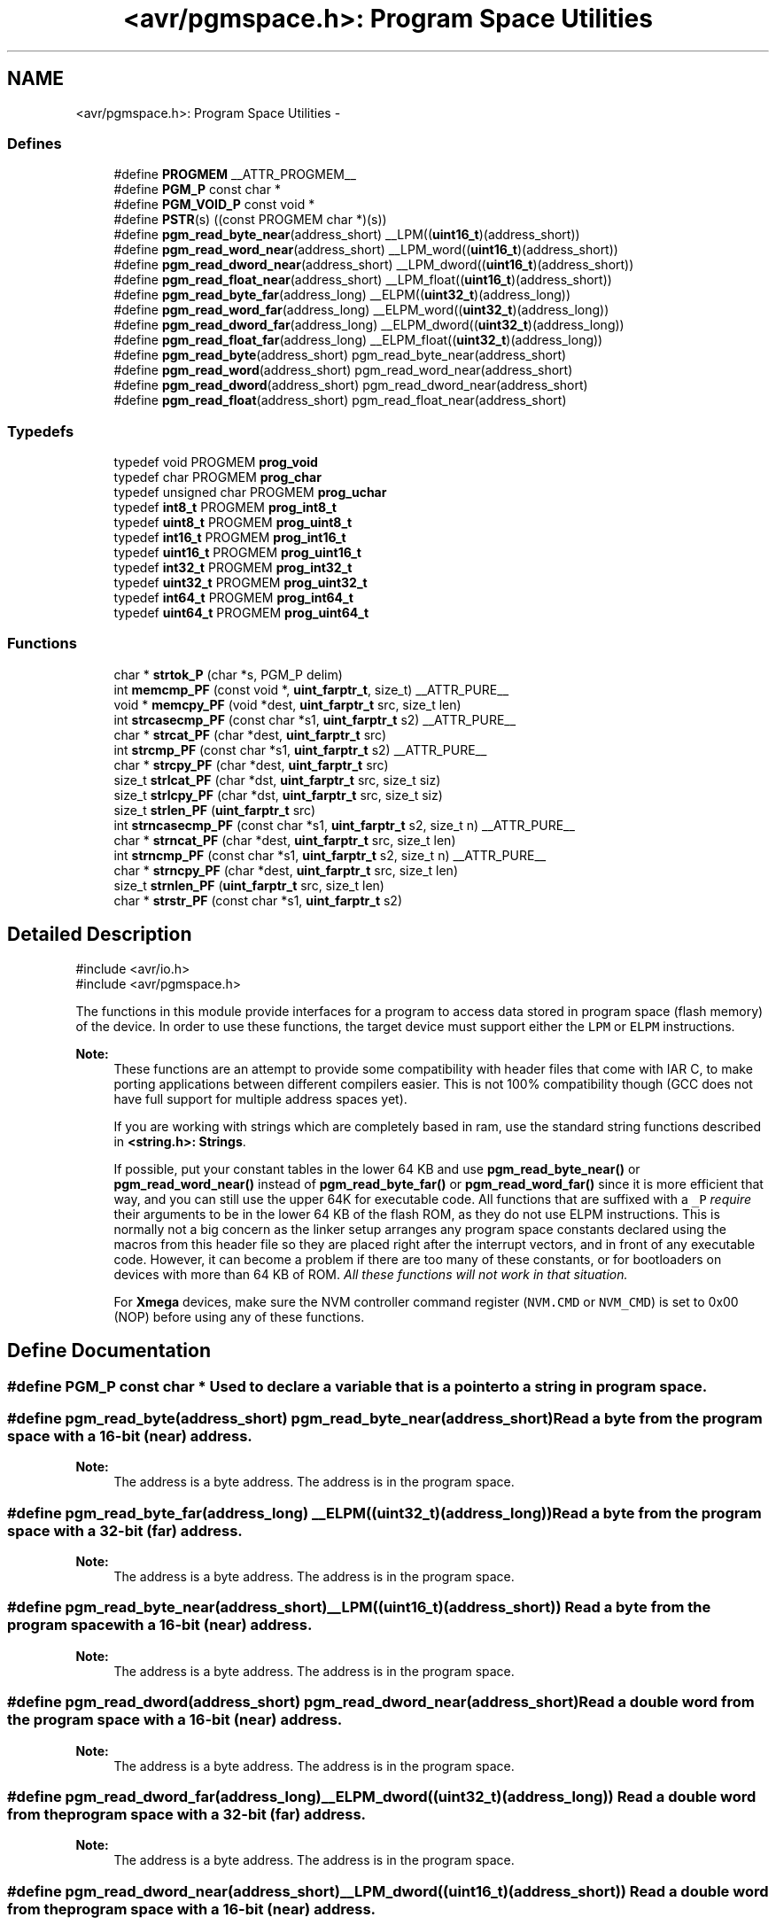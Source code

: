 .TH "<avr/pgmspace.h>: Program Space Utilities" 3 "10 Apr 2013" "Version 1.8.0" "avr-libc" \" -*- nroff -*-
.ad l
.nh
.SH NAME
<avr/pgmspace.h>: Program Space Utilities \- 
.SS "Defines"

.in +1c
.ti -1c
.RI "#define \fBPROGMEM\fP   __ATTR_PROGMEM__"
.br
.ti -1c
.RI "#define \fBPGM_P\fP   const char *"
.br
.ti -1c
.RI "#define \fBPGM_VOID_P\fP   const void *"
.br
.ti -1c
.RI "#define \fBPSTR\fP(s)   ((const PROGMEM char *)(s))"
.br
.ti -1c
.RI "#define \fBpgm_read_byte_near\fP(address_short)   __LPM((\fBuint16_t\fP)(address_short))"
.br
.ti -1c
.RI "#define \fBpgm_read_word_near\fP(address_short)   __LPM_word((\fBuint16_t\fP)(address_short))"
.br
.ti -1c
.RI "#define \fBpgm_read_dword_near\fP(address_short)   __LPM_dword((\fBuint16_t\fP)(address_short))"
.br
.ti -1c
.RI "#define \fBpgm_read_float_near\fP(address_short)   __LPM_float((\fBuint16_t\fP)(address_short))"
.br
.ti -1c
.RI "#define \fBpgm_read_byte_far\fP(address_long)   __ELPM((\fBuint32_t\fP)(address_long))"
.br
.ti -1c
.RI "#define \fBpgm_read_word_far\fP(address_long)   __ELPM_word((\fBuint32_t\fP)(address_long))"
.br
.ti -1c
.RI "#define \fBpgm_read_dword_far\fP(address_long)   __ELPM_dword((\fBuint32_t\fP)(address_long))"
.br
.ti -1c
.RI "#define \fBpgm_read_float_far\fP(address_long)   __ELPM_float((\fBuint32_t\fP)(address_long))"
.br
.ti -1c
.RI "#define \fBpgm_read_byte\fP(address_short)   pgm_read_byte_near(address_short)"
.br
.ti -1c
.RI "#define \fBpgm_read_word\fP(address_short)   pgm_read_word_near(address_short)"
.br
.ti -1c
.RI "#define \fBpgm_read_dword\fP(address_short)   pgm_read_dword_near(address_short)"
.br
.ti -1c
.RI "#define \fBpgm_read_float\fP(address_short)   pgm_read_float_near(address_short)"
.br
.in -1c
.SS "Typedefs"

.in +1c
.ti -1c
.RI "typedef void PROGMEM \fBprog_void\fP"
.br
.ti -1c
.RI "typedef char PROGMEM \fBprog_char\fP"
.br
.ti -1c
.RI "typedef unsigned char PROGMEM \fBprog_uchar\fP"
.br
.ti -1c
.RI "typedef \fBint8_t\fP PROGMEM \fBprog_int8_t\fP"
.br
.ti -1c
.RI "typedef \fBuint8_t\fP PROGMEM \fBprog_uint8_t\fP"
.br
.ti -1c
.RI "typedef \fBint16_t\fP PROGMEM \fBprog_int16_t\fP"
.br
.ti -1c
.RI "typedef \fBuint16_t\fP PROGMEM \fBprog_uint16_t\fP"
.br
.ti -1c
.RI "typedef \fBint32_t\fP PROGMEM \fBprog_int32_t\fP"
.br
.ti -1c
.RI "typedef \fBuint32_t\fP PROGMEM \fBprog_uint32_t\fP"
.br
.ti -1c
.RI "typedef \fBint64_t\fP PROGMEM \fBprog_int64_t\fP"
.br
.ti -1c
.RI "typedef \fBuint64_t\fP PROGMEM \fBprog_uint64_t\fP"
.br
.in -1c
.SS "Functions"

.in +1c
.ti -1c
.RI "char * \fBstrtok_P\fP (char *s, PGM_P delim)"
.br
.ti -1c
.RI "int \fBmemcmp_PF\fP (const void *, \fBuint_farptr_t\fP, size_t) __ATTR_PURE__"
.br
.ti -1c
.RI "void * \fBmemcpy_PF\fP (void *dest, \fBuint_farptr_t\fP src, size_t len)"
.br
.ti -1c
.RI "int \fBstrcasecmp_PF\fP (const char *s1, \fBuint_farptr_t\fP s2) __ATTR_PURE__"
.br
.ti -1c
.RI "char * \fBstrcat_PF\fP (char *dest, \fBuint_farptr_t\fP src)"
.br
.ti -1c
.RI "int \fBstrcmp_PF\fP (const char *s1, \fBuint_farptr_t\fP s2) __ATTR_PURE__"
.br
.ti -1c
.RI "char * \fBstrcpy_PF\fP (char *dest, \fBuint_farptr_t\fP src)"
.br
.ti -1c
.RI "size_t \fBstrlcat_PF\fP (char *dst, \fBuint_farptr_t\fP src, size_t siz)"
.br
.ti -1c
.RI "size_t \fBstrlcpy_PF\fP (char *dst, \fBuint_farptr_t\fP src, size_t siz)"
.br
.ti -1c
.RI "size_t \fBstrlen_PF\fP (\fBuint_farptr_t\fP src)"
.br
.ti -1c
.RI "int \fBstrncasecmp_PF\fP (const char *s1, \fBuint_farptr_t\fP s2, size_t n) __ATTR_PURE__"
.br
.ti -1c
.RI "char * \fBstrncat_PF\fP (char *dest, \fBuint_farptr_t\fP src, size_t len)"
.br
.ti -1c
.RI "int \fBstrncmp_PF\fP (const char *s1, \fBuint_farptr_t\fP s2, size_t n) __ATTR_PURE__"
.br
.ti -1c
.RI "char * \fBstrncpy_PF\fP (char *dest, \fBuint_farptr_t\fP src, size_t len)"
.br
.ti -1c
.RI "size_t \fBstrnlen_PF\fP (\fBuint_farptr_t\fP src, size_t len)"
.br
.ti -1c
.RI "char * \fBstrstr_PF\fP (const char *s1, \fBuint_farptr_t\fP s2)"
.br
.in -1c
.SH "Detailed Description"
.PP 
.PP
.nf
    #include <avr/io.h>
    #include <avr/pgmspace.h>
.fi
.PP
.PP
The functions in this module provide interfaces for a program to access data stored in program space (flash memory) of the device. In order to use these functions, the target device must support either the \fCLPM\fP or \fCELPM\fP instructions.
.PP
\fBNote:\fP
.RS 4
These functions are an attempt to provide some compatibility with header files that come with IAR C, to make porting applications between different compilers easier. This is not 100% compatibility though (GCC does not have full support for multiple address spaces yet).
.PP
If you are working with strings which are completely based in ram, use the standard string functions described in \fB<string.h>: Strings\fP.
.PP
If possible, put your constant tables in the lower 64 KB and use \fBpgm_read_byte_near()\fP or \fBpgm_read_word_near()\fP instead of \fBpgm_read_byte_far()\fP or \fBpgm_read_word_far()\fP since it is more efficient that way, and you can still use the upper 64K for executable code. All functions that are suffixed with a \fC_P\fP \fIrequire\fP their arguments to be in the lower 64 KB of the flash ROM, as they do not use ELPM instructions. This is normally not a big concern as the linker setup arranges any program space constants declared using the macros from this header file so they are placed right after the interrupt vectors, and in front of any executable code. However, it can become a problem if there are too many of these constants, or for bootloaders on devices with more than 64 KB of ROM. \fIAll these functions will not work in that situation.\fP
.PP
For \fBXmega\fP devices, make sure the NVM controller command register (\fCNVM.CMD\fP or \fCNVM_CMD\fP) is set to 0x00 (NOP) before using any of these functions. 
.RE
.PP

.SH "Define Documentation"
.PP 
.SS "#define PGM_P   const char *"Used to declare a variable that is a pointer to a string in program space. 
.SS "#define pgm_read_byte(address_short)   pgm_read_byte_near(address_short)"Read a byte from the program space with a 16-bit (near) address.
.PP
\fBNote:\fP
.RS 4
The address is a byte address. The address is in the program space. 
.RE
.PP

.SS "#define pgm_read_byte_far(address_long)   __ELPM((\fBuint32_t\fP)(address_long))"Read a byte from the program space with a 32-bit (far) address.
.PP
\fBNote:\fP
.RS 4
The address is a byte address. The address is in the program space. 
.RE
.PP

.SS "#define pgm_read_byte_near(address_short)   __LPM((\fBuint16_t\fP)(address_short))"Read a byte from the program space with a 16-bit (near) address. 
.PP
\fBNote:\fP
.RS 4
The address is a byte address. The address is in the program space. 
.RE
.PP

.SS "#define pgm_read_dword(address_short)   pgm_read_dword_near(address_short)"Read a double word from the program space with a 16-bit (near) address.
.PP
\fBNote:\fP
.RS 4
The address is a byte address. The address is in the program space. 
.RE
.PP

.SS "#define pgm_read_dword_far(address_long)   __ELPM_dword((\fBuint32_t\fP)(address_long))"Read a double word from the program space with a 32-bit (far) address.
.PP
\fBNote:\fP
.RS 4
The address is a byte address. The address is in the program space. 
.RE
.PP

.SS "#define pgm_read_dword_near(address_short)   __LPM_dword((\fBuint16_t\fP)(address_short))"Read a double word from the program space with a 16-bit (near) address. 
.PP
\fBNote:\fP
.RS 4
The address is a byte address. The address is in the program space. 
.RE
.PP

.SS "#define pgm_read_float(address_short)   pgm_read_float_near(address_short)"Read a float from the program space with a 16-bit (near) address.
.PP
\fBNote:\fP
.RS 4
The address is a byte address. The address is in the program space. 
.RE
.PP

.SS "#define pgm_read_float_far(address_long)   __ELPM_float((\fBuint32_t\fP)(address_long))"Read a float from the program space with a 32-bit (far) address.
.PP
\fBNote:\fP
.RS 4
The address is a byte address. The address is in the program space. 
.RE
.PP

.SS "#define pgm_read_float_near(address_short)   __LPM_float((\fBuint16_t\fP)(address_short))"Read a float from the program space with a 16-bit (near) address. 
.PP
\fBNote:\fP
.RS 4
The address is a byte address. The address is in the program space. 
.RE
.PP

.SS "#define pgm_read_word(address_short)   pgm_read_word_near(address_short)"Read a word from the program space with a 16-bit (near) address.
.PP
\fBNote:\fP
.RS 4
The address is a byte address. The address is in the program space. 
.RE
.PP

.SS "#define pgm_read_word_far(address_long)   __ELPM_word((\fBuint32_t\fP)(address_long))"Read a word from the program space with a 32-bit (far) address.
.PP
\fBNote:\fP
.RS 4
The address is a byte address. The address is in the program space. 
.RE
.PP

.SS "#define pgm_read_word_near(address_short)   __LPM_word((\fBuint16_t\fP)(address_short))"Read a word from the program space with a 16-bit (near) address. 
.PP
\fBNote:\fP
.RS 4
The address is a byte address. The address is in the program space. 
.RE
.PP

.SS "#define PGM_VOID_P   const void *"Used to declare a generic pointer to an object in program space. 
.SS "#define PROGMEM   __ATTR_PROGMEM__"Attribute to use in order to declare an object being located in flash ROM. 
.SS "#define PSTR(s)   ((const PROGMEM char *)(s))"Used to declare a static pointer to a string in program space. 
.SH "Typedef Documentation"
.PP 
.SS "\fBprog_char\fP"\fBNote:\fP
.RS 4
DEPRECATED
.RE
.PP
This typedef is now deprecated because the usage of the __progmem__ attribute on a type is not supported in GCC. However, the use of the __progmem__ attribute on a variable declaration is supported, and this is now the recommended usage.
.PP
The typedef is only visible if the macro __PROG_TYPES_COMPAT__ has been defined before including <\fBavr/pgmspace.h\fP> (either by a define directive, or by a -D compiler option.)
.PP
Type of a 'char' object located in flash ROM. 
.SS "\fBprog_int16_t\fP"\fBNote:\fP
.RS 4
DEPRECATED
.RE
.PP
This typedef is now deprecated because the usage of the __progmem__ attribute on a type is not supported in GCC. However, the use of the __progmem__ attribute on a variable declaration is supported, and this is now the recommended usage.
.PP
The typedef is only visible if the macro __PROG_TYPES_COMPAT__ has been defined before including <\fBavr/pgmspace.h\fP> (either by a define directive, or by a -D compiler option.)
.PP
Type of an 'int16_t' object located in flash ROM. 
.SS "\fBprog_int32_t\fP"\fBNote:\fP
.RS 4
DEPRECATED
.RE
.PP
This typedef is now deprecated because the usage of the __progmem__ attribute on a type is not supported in GCC. However, the use of the __progmem__ attribute on a variable declaration is supported, and this is now the recommended usage.
.PP
The typedef is only visible if the macro __PROG_TYPES_COMPAT__ has been defined before including <\fBavr/pgmspace.h\fP> (either by a define directive, or by a -D compiler option.)
.PP
Type of an 'int32_t' object located in flash ROM. 
.SS "\fBprog_int64_t\fP"\fBNote:\fP
.RS 4
DEPRECATED
.RE
.PP
This typedef is now deprecated because the usage of the __progmem__ attribute on a type is not supported in GCC. However, the use of the __progmem__ attribute on a variable declaration is supported, and this is now the recommended usage.
.PP
The typedef is only visible if the macro __PROG_TYPES_COMPAT__ has been defined before including <\fBavr/pgmspace.h\fP> (either by a define directive, or by a -D compiler option.)
.PP
Type of an 'int64_t' object located in flash ROM.
.PP
\fBNote:\fP
.RS 4
This type is not available when the compiler option -mint8 is in effect. 
.RE
.PP

.SS "\fBprog_int8_t\fP"\fBNote:\fP
.RS 4
DEPRECATED
.RE
.PP
This typedef is now deprecated because the usage of the __progmem__ attribute on a type is not supported in GCC. However, the use of the __progmem__ attribute on a variable declaration is supported, and this is now the recommended usage.
.PP
The typedef is only visible if the macro __PROG_TYPES_COMPAT__ has been defined before including <\fBavr/pgmspace.h\fP> (either by a define directive, or by a -D compiler option.)
.PP
Type of an 'int8_t' object located in flash ROM. 
.SS "\fBprog_uchar\fP"\fBNote:\fP
.RS 4
DEPRECATED
.RE
.PP
This typedef is now deprecated because the usage of the __progmem__ attribute on a type is not supported in GCC. However, the use of the __progmem__ attribute on a variable declaration is supported, and this is now the recommended usage.
.PP
The typedef is only visible if the macro __PROG_TYPES_COMPAT__ has been defined before including <\fBavr/pgmspace.h\fP> (either by a define directive, or by a -D compiler option.)
.PP
Type of an 'unsigned char' object located in flash ROM. 
.SS "\fBprog_uint16_t\fP"\fBNote:\fP
.RS 4
DEPRECATED
.RE
.PP
This typedef is now deprecated because the usage of the __progmem__ attribute on a type is not supported in GCC. However, the use of the __progmem__ attribute on a variable declaration is supported, and this is now the recommended usage.
.PP
The typedef is only visible if the macro __PROG_TYPES_COMPAT__ has been defined before including <\fBavr/pgmspace.h\fP> (either by a define directive, or by a -D compiler option.)
.PP
Type of an 'uint16_t' object located in flash ROM. 
.SS "\fBprog_uint32_t\fP"\fBNote:\fP
.RS 4
DEPRECATED
.RE
.PP
This typedef is now deprecated because the usage of the __progmem__ attribute on a type is not supported in GCC. However, the use of the __progmem__ attribute on a variable declaration is supported, and this is now the recommended usage.
.PP
The typedef is only visible if the macro __PROG_TYPES_COMPAT__ has been defined before including <\fBavr/pgmspace.h\fP> (either by a define directive, or by a -D compiler option.)
.PP
Type of an 'uint32_t' object located in flash ROM. 
.SS "\fBprog_uint64_t\fP"\fBNote:\fP
.RS 4
DEPRECATED
.RE
.PP
This typedef is now deprecated because the usage of the __progmem__ attribute on a type is not supported in GCC. However, the use of the __progmem__ attribute on a variable declaration is supported, and this is now the recommended usage.
.PP
The typedef is only visible if the macro __PROG_TYPES_COMPAT__ has been defined before including <\fBavr/pgmspace.h\fP> (either by a define directive, or by a -D compiler option.)
.PP
Type of an 'uint64_t' object located in flash ROM.
.PP
\fBNote:\fP
.RS 4
This type is not available when the compiler option -mint8 is in effect. 
.RE
.PP

.SS "\fBprog_uint8_t\fP"\fBNote:\fP
.RS 4
DEPRECATED
.RE
.PP
This typedef is now deprecated because the usage of the __progmem__ attribute on a type is not supported in GCC. However, the use of the __progmem__ attribute on a variable declaration is supported, and this is now the recommended usage.
.PP
The typedef is only visible if the macro __PROG_TYPES_COMPAT__ has been defined before including <\fBavr/pgmspace.h\fP> (either by a define directive, or by a -D compiler option.)
.PP
Type of an 'uint8_t' object located in flash ROM. 
.SS "\fBprog_void\fP"\fBNote:\fP
.RS 4
DEPRECATED
.RE
.PP
This typedef is now deprecated because the usage of the __progmem__ attribute on a type is not supported in GCC. However, the use of the __progmem__ attribute on a variable declaration is supported, and this is now the recommended usage.
.PP
The typedef is only visible if the macro __PROG_TYPES_COMPAT__ has been defined before including <\fBavr/pgmspace.h\fP> (either by a define directive, or by a -D compiler option.)
.PP
Type of a 'void' object located in flash ROM. Does not make much sense by itself, but can be used to declare a 'void *' object in flash ROM. 
.SH "Function Documentation"
.PP 
.SS "int memcmp_PF (const void * s1, \fBuint_farptr_t\fP s2, size_t len)"
.PP
Compare memory areas. The \fBmemcmp_PF()\fP function compares the first \fClen\fP bytes of the memory areas \fCs1\fP and flash \fCs2\fP. The comparision is performed using unsigned char operations. It is an equivalent of memcmp_P() function, except that it is capable working on all FLASH including the exteded area above 64kB.
.PP
\fBReturns:\fP
.RS 4
The \fBmemcmp_PF()\fP function returns an integer less than, equal to, or greater than zero if the first \fClen\fP bytes of \fCs1\fP is found, respectively, to be less than, to match, or be greater than the first \fClen\fP bytes of \fCs2\fP. 
.RE
.PP

.SS "void * memcpy_PF (void * dest, \fBuint_farptr_t\fP src, size_t n)"
.PP
Copy a memory block from flash to SRAM. The \fBmemcpy_PF()\fP function is similar to \fBmemcpy()\fP, except the data is copied from the program space and is addressed using a far pointer
.PP
\fBParameters:\fP
.RS 4
\fIdst\fP A pointer to the destination buffer 
.br
\fIsrc\fP A far pointer to the origin of data in flash memory 
.br
\fIn\fP The number of bytes to be copied
.RE
.PP
\fBReturns:\fP
.RS 4
The \fBmemcpy_PF()\fP function returns a pointer to \fIdst\fP. The contents of RAMPZ SFR are undefined when the function returns 
.RE
.PP

.SS "int strcasecmp_PF (const char * s1, \fBuint_farptr_t\fP s2)"
.PP
Compare two strings ignoring case. The \fBstrcasecmp_PF()\fP function compares the two strings \fIs1\fP and \fIs2\fP, ignoring the case of the characters
.PP
\fBParameters:\fP
.RS 4
\fIs1\fP A pointer to the first string in SRAM 
.br
\fIs2\fP A far pointer to the second string in Flash
.RE
.PP
\fBReturns:\fP
.RS 4
The \fBstrcasecmp_PF()\fP function returns an integer less than, equal to, or greater than zero if \fIs1\fP is found, respectively, to be less than, to match, or be greater than \fIs2\fP. The contents of RAMPZ SFR are undefined when the function returns 
.RE
.PP

.SS "char * strcat_PF (char * dst, \fBuint_farptr_t\fP src)"
.PP
Concatenates two strings. The \fBstrcat_PF()\fP function is similar to \fBstrcat()\fP except that the \fIsrc\fP string must be located in program space (flash) and is addressed using a far pointer
.PP
\fBParameters:\fP
.RS 4
\fIdst\fP A pointer to the destination string in SRAM 
.br
\fIsrc\fP A far pointer to the string to be appended in Flash
.RE
.PP
\fBReturns:\fP
.RS 4
The \fBstrcat_PF()\fP function returns a pointer to the resulting string \fIdst\fP. The contents of RAMPZ SFR are undefined when the function returns 
.RE
.PP

.SS "int strcmp_PF (const char * s1, \fBuint_farptr_t\fP s2)"
.PP
Compares two strings. The \fBstrcmp_PF()\fP function is similar to \fBstrcmp()\fP except that \fIs2\fP is a far pointer to a string in program space
.PP
\fBParameters:\fP
.RS 4
\fIs1\fP A pointer to the first string in SRAM 
.br
\fIs2\fP A far pointer to the second string in Flash
.RE
.PP
\fBReturns:\fP
.RS 4
The \fBstrcmp_PF()\fP function returns an integer less than, equal to, or greater than zero if \fIs1\fP is found, respectively, to be less than, to match, or be greater than \fIs2\fP. The contents of RAMPZ SFR are undefined when the function returns 
.RE
.PP

.SS "char * strcpy_PF (char * dst, \fBuint_farptr_t\fP src)"
.PP
Duplicate a string. The \fBstrcpy_PF()\fP function is similar to \fBstrcpy()\fP except that \fIsrc\fP is a far pointer to a string in program space
.PP
\fBParameters:\fP
.RS 4
\fIdst\fP A pointer to the destination string in SRAM 
.br
\fIsrc\fP A far pointer to the source string in Flash
.RE
.PP
\fBReturns:\fP
.RS 4
The \fBstrcpy_PF()\fP function returns a pointer to the destination string \fIdst\fP. The contents of RAMPZ SFR are undefined when the funcion returns 
.RE
.PP

.SS "size_t strlcat_PF (char * dst, \fBuint_farptr_t\fP src, size_t n)"
.PP
Concatenate two strings. The \fBstrlcat_PF()\fP function is similar to \fBstrlcat()\fP, except that the \fIsrc\fP string must be located in program space (flash) and is addressed using a far pointer
.PP
Appends src to string dst of size \fIn\fP (unlike \fBstrncat()\fP, \fIn\fP is the full size of \fIdst\fP, not space left). At most \fIn-1\fP characters will be copied. Always NULL terminates (unless \fIn\fP <= strlen(\fIdst\fP))
.PP
\fBParameters:\fP
.RS 4
\fIdst\fP A pointer to the destination string in SRAM 
.br
\fIsrc\fP A far pointer to the source string in Flash 
.br
\fIn\fP The total number of bytes allocated to the destination string
.RE
.PP
\fBReturns:\fP
.RS 4
The \fBstrlcat_PF()\fP function returns strlen(\fIsrc\fP) + MIN(\fIn\fP, strlen(initial \fIdst\fP)). If retval >= \fIn\fP, truncation occurred. The contents of RAMPZ SFR are undefined when the funcion returns 
.RE
.PP

.SS "size_t strlcpy_PF (char * dst, \fBuint_farptr_t\fP src, size_t siz)"
.PP
Copy a string from progmem to RAM. Copy src to string dst of size siz. At most siz-1 characters will be copied. Always NULL terminates (unless siz == 0).
.PP
\fBReturns:\fP
.RS 4
The \fBstrlcpy_PF()\fP function returns strlen(src). If retval >= siz, truncation occurred. The contents of RAMPZ SFR are undefined when the function returns 
.RE
.PP

.SS "size_t strlen_PF (\fBuint_farptr_t\fP s)"
.PP
Obtain the length of a string. The \fBstrlen_PF()\fP function is similar to \fBstrlen()\fP, except that \fIs\fP is a far pointer to a string in program space
.PP
\fBParameters:\fP
.RS 4
\fIs\fP A far pointer to the string in flash
.RE
.PP
\fBReturns:\fP
.RS 4
The \fBstrlen_PF()\fP function returns the number of characters in \fIs\fP. The contents of RAMPZ SFR are undefined when the function returns 
.RE
.PP

.SS "int strncasecmp_PF (const char * s1, \fBuint_farptr_t\fP s2, size_t n)"
.PP
Compare two strings ignoring case. The \fBstrncasecmp_PF()\fP function is similar to \fBstrcasecmp_PF()\fP, except it only compares the first \fIn\fP characters of \fIs1\fP and the string in flash is addressed using a far pointer
.PP
\fBParameters:\fP
.RS 4
\fIs1\fP A pointer to a string in SRAM 
.br
\fIs2\fP A far pointer to a string in Flash 
.br
\fIn\fP The maximum number of bytes to compare
.RE
.PP
\fBReturns:\fP
.RS 4
The \fBstrncasecmp_PF()\fP function returns an integer less than, equal to, or greater than zero if \fIs1\fP (or the first \fIn\fP bytes thereof) is found, respectively, to be less than, to match, or be greater than \fIs2\fP. The contents of RAMPZ SFR are undefined when the function returns 
.RE
.PP

.SS "char * strncat_PF (char * dst, \fBuint_farptr_t\fP src, size_t n)"
.PP
Concatenate two strings. The \fBstrncat_PF()\fP function is similar to \fBstrncat()\fP, except that the \fIsrc\fP string must be located in program space (flash) and is addressed using a far pointer
.PP
\fBParameters:\fP
.RS 4
\fIdst\fP A pointer to the destination string in SRAM 
.br
\fIsrc\fP A far pointer to the source string in Flash 
.br
\fIn\fP The maximum number of bytes to append
.RE
.PP
\fBReturns:\fP
.RS 4
The \fBstrncat_PF()\fP function returns a pointer to the resulting string \fIdst\fP. The contents of RAMPZ SFR are undefined when the function returns 
.RE
.PP

.SS "int strncmp_PF (const char * s1, \fBuint_farptr_t\fP s2, size_t n)"
.PP
Compare two strings with limited length. The \fBstrncmp_PF()\fP function is similar to \fBstrcmp_PF()\fP except it only compares the first (at most) \fIn\fP characters of \fIs1\fP and \fIs2\fP 
.PP
\fBParameters:\fP
.RS 4
\fIs1\fP A pointer to the first string in SRAM 
.br
\fIs2\fP A far pointer to the second string in Flash 
.br
\fIn\fP The maximum number of bytes to compare
.RE
.PP
\fBReturns:\fP
.RS 4
The \fBstrncmp_PF()\fP function returns an integer less than, equal to, or greater than zero if \fIs1\fP (or the first \fIn\fP bytes thereof) is found, respectively, to be less than, to match, or be greater than \fIs2\fP. The contents of RAMPZ SFR are undefined when the function returns 
.RE
.PP

.SS "char * strncpy_PF (char * dst, \fBuint_farptr_t\fP src, size_t n)"
.PP
Duplicate a string until a limited length. The \fBstrncpy_PF()\fP function is similar to \fBstrcpy_PF()\fP except that not more than \fIn\fP bytes of \fIsrc\fP are copied. Thus, if there is no null byte among the first \fIn\fP bytes of \fIsrc\fP, the result will not be null-terminated
.PP
In the case where the length of \fIsrc\fP is less than that of \fIn\fP, the remainder of \fIdst\fP will be padded with nulls
.PP
\fBParameters:\fP
.RS 4
\fIdst\fP A pointer to the destination string in SRAM 
.br
\fIsrc\fP A far pointer to the source string in Flash 
.br
\fIn\fP The maximum number of bytes to copy
.RE
.PP
\fBReturns:\fP
.RS 4
The \fBstrncpy_PF()\fP function returns a pointer to the destination string \fIdst\fP. The contents of RAMPZ SFR are undefined when the function returns 
.RE
.PP

.SS "size_t strnlen_PF (\fBuint_farptr_t\fP s, size_t len)"
.PP
Determine the length of a fixed-size string. The \fBstrnlen_PF()\fP function is similar to \fBstrnlen()\fP, except that \fIs\fP is a far pointer to a string in program space
.PP
\fBParameters:\fP
.RS 4
\fIs\fP A far pointer to the string in Flash 
.br
\fIlen\fP The maximum number of length to return
.RE
.PP
\fBReturns:\fP
.RS 4
The strnlen_PF function returns strlen_P(\fIs\fP), if that is less than \fIlen\fP, or \fIlen\fP if there is no '\\0' character among the first \fIlen\fP characters pointed to by \fIs\fP. The contents of RAMPZ SFR are undefined when the function returns 
.RE
.PP

.SS "char * strstr_PF (const char * s1, \fBuint_farptr_t\fP s2)"
.PP
Locate a substring. The \fBstrstr_PF()\fP function finds the first occurrence of the substring \fCs2\fP in the string \fCs1\fP. The terminating '\\0' characters are not compared. The \fBstrstr_PF()\fP function is similar to \fBstrstr()\fP except that \fCs2\fP is a far pointer to a string in program space.
.PP
\fBReturns:\fP
.RS 4
The \fBstrstr_PF()\fP function returns a pointer to the beginning of the substring, or NULL if the substring is not found. If \fCs2\fP points to a string of zero length, the function returns \fCs1\fP. The contents of RAMPZ SFR are undefined when the function returns 
.RE
.PP

.SS "char* strtok_P (char * s, PGM_P delim)"
.PP
Parses the string into tokens. \fBstrtok_P()\fP parses the string \fCs\fP into tokens. The first call to \fBstrtok_P()\fP should have \fCs\fP as its first argument. Subsequent calls should have the first argument set to NULL. If a token ends with a delimiter, this delimiting character is overwritten with a '\\0' and a pointer to the next character is saved for the next call to \fBstrtok_P()\fP. The delimiter string \fCdelim\fP may be different for each call.
.PP
The \fBstrtok_P()\fP function is similar to \fBstrtok()\fP except that \fCdelim\fP is pointer to a string in program space.
.PP
\fBReturns:\fP
.RS 4
The \fBstrtok_P()\fP function returns a pointer to the next token or NULL when no more tokens are found.
.RE
.PP
\fBNote:\fP
.RS 4
\fBstrtok_P()\fP is NOT reentrant. For a reentrant version of this function see strtok_rP(). 
.RE
.PP

.SH "Author"
.PP 
Generated automatically by Doxygen for avr-libc from the source code.
